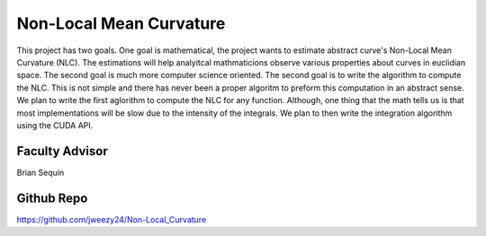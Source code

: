 Non-Local Mean Curvature
========================

This project has two goals. One goal is mathematical, the project wants to estimate abstract curve's Non-Local Mean Curvature (NLC). The estimations will help analyitcal mathmaticions observe various properties about curves in euclidian space.
The second goal is much more computer science oriented. The second goal is to write the algorithm to compute the NLC. This is not simple and there has never been a proper algoritm to preform this computation in an abstract sense.
We plan to write the first aglorithm to compute the NLC for any function.
Although, one thing that the math tells us is that most implementations will be slow due to the intensity of the integrals.
We plan to then write the integration algorithm using the CUDA API. 


Faculty Advisor
------------------

Brian Sequin


Github Repo
------------------

https://github.com/jweezy24/Non-Local_Curvature